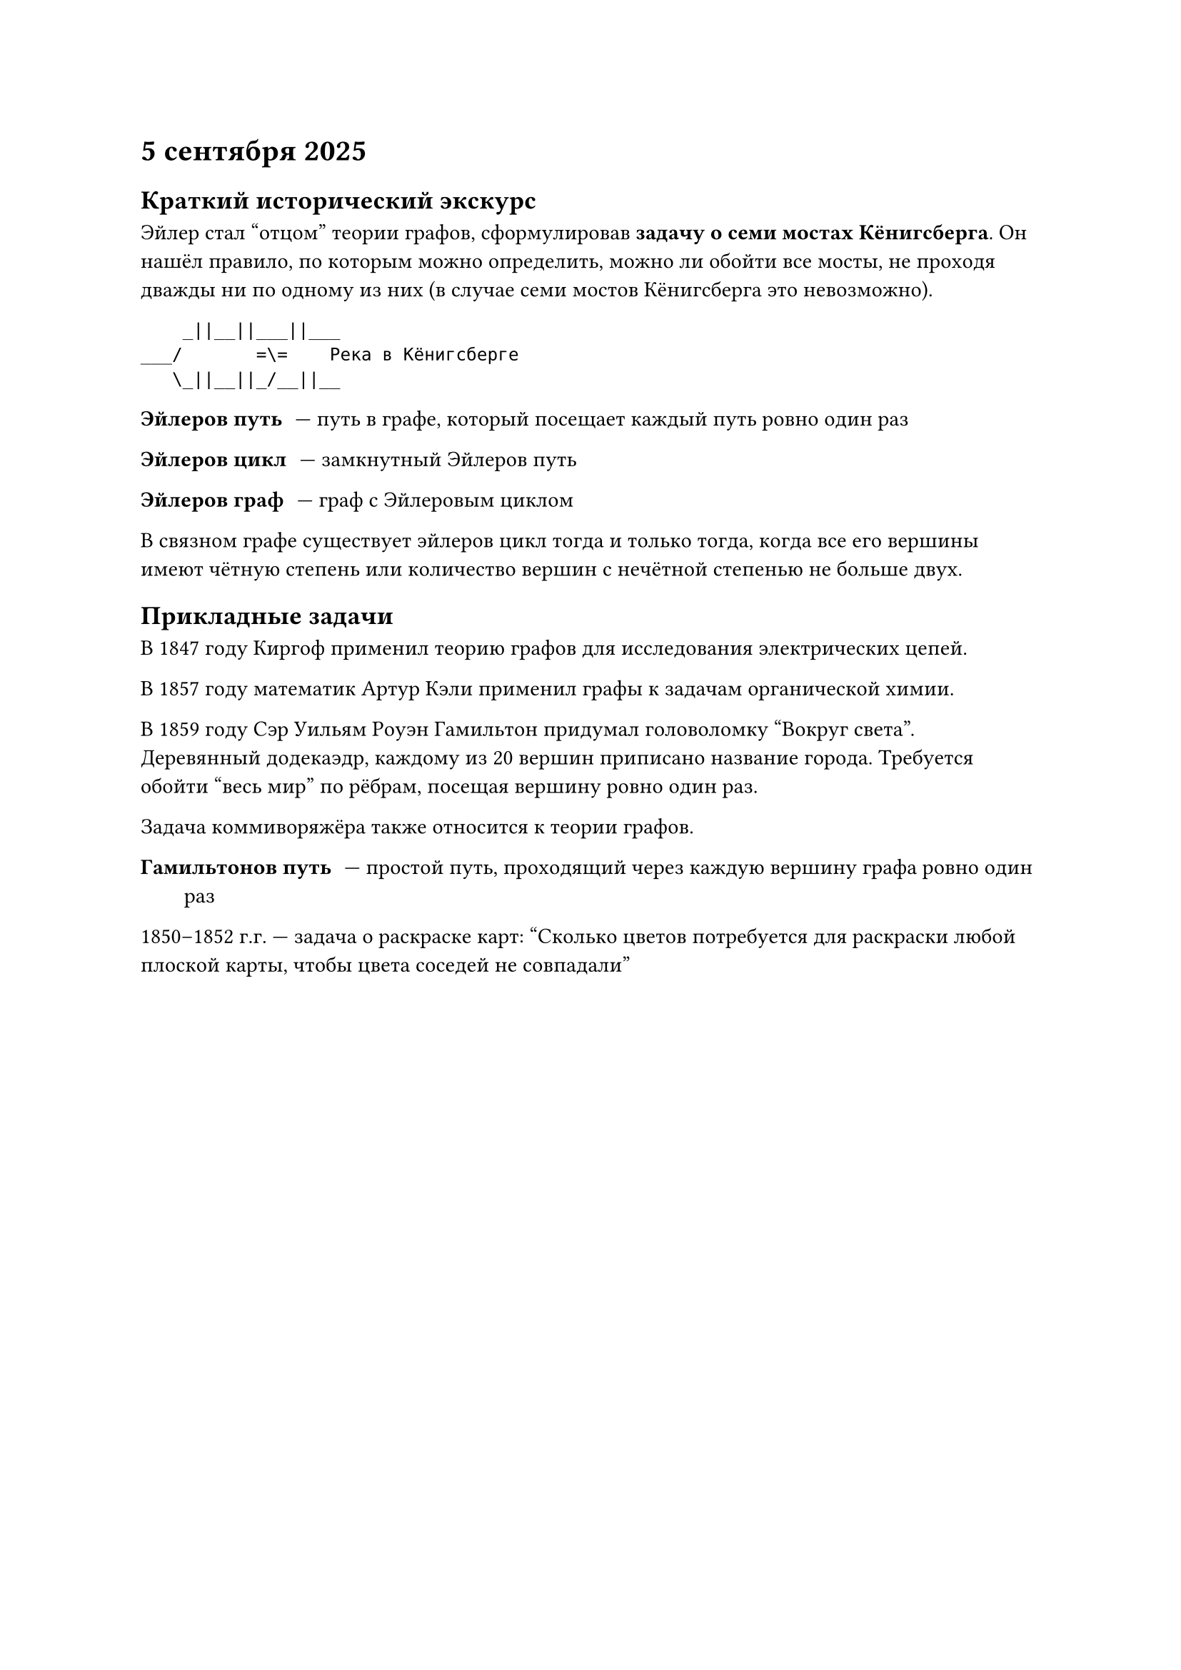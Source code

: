 = 5 сентября 2025

== Краткий исторический экскурс

Эйлер стал "отцом" теории графов, сформулировав *задачу о семи мостах Кёнигсберга*. Он нашёл правило, по которым можно определить, можно ли обойти все мосты, не проходя дважды ни по одному из них (в случае семи мостов Кёнигсберга это невозможно).

```
    _||__||___||___
___/       =\=    Река в Кёнигсберге
   \_||__||_/__||__
```

/ Эйлеров путь: --- путь в графе, который посещает каждый путь ровно один раз

/ Эйлеров цикл: --- замкнутный Эйлеров путь

/ Эйлеров граф: --- граф с Эйлеровым циклом

В связном графе существует эйлеров цикл тогда и только тогда, когда все его вершины имеют чётную степень или количество вершин с нечётной степенью не больше двух.

== Прикладные задачи

В 1847 году Киргоф применил теорию графов для исследования электрических цепей.

В 1857 году математик Артур Кэли применил графы к задачам органической химии.

В 1859 году Сэр Уильям Роуэн Гамильтон придумал головоломку "Вокруг света". Деревянный додекаэдр, каждому из 20 вершин приписано название города. Требуется обойти "весь мир" по рёбрам, посещая вершину ровно один раз.

Задача коммиворяжёра также относится к теории графов.

/ Гамильтонов путь: --- простой путь, проходящий через каждую вершину графа ровно один раз

1850--1852 г.г. --- задача о раскраске карт: "Сколько цветов потребуется для раскраски любой плоской карты, чтобы цвета соседей не совпадали"


